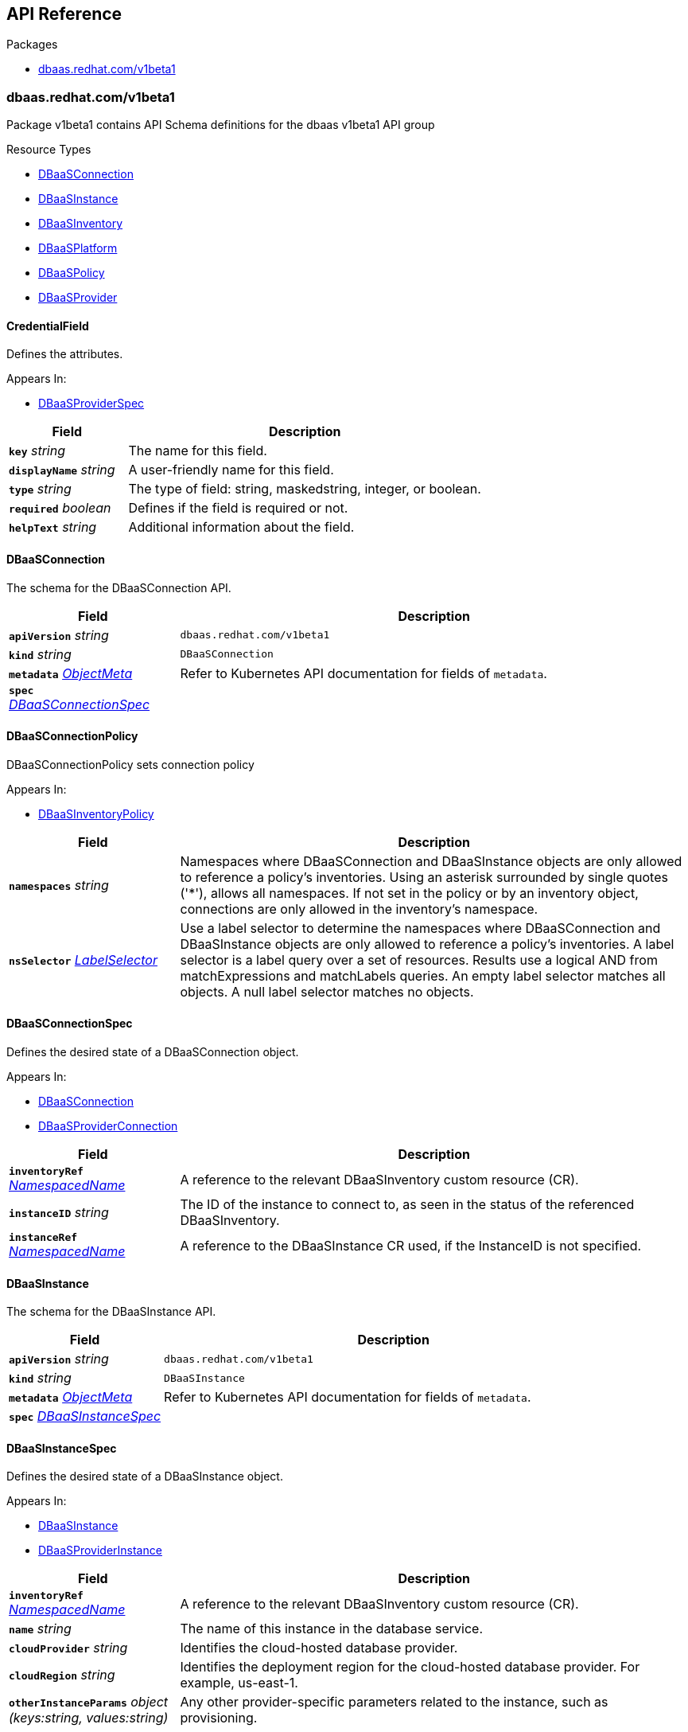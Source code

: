 // Generated documentation. Please do not edit.
:anchor_prefix: k8s-api

[id="{p}-api-reference"]
== API Reference

.Packages
- xref:{anchor_prefix}-dbaas-redhat-com-v1beta1[$$dbaas.redhat.com/v1beta1$$]


[id="{anchor_prefix}-dbaas-redhat-com-v1beta1"]
=== dbaas.redhat.com/v1beta1

Package v1beta1 contains API Schema definitions for the dbaas v1beta1 API group

.Resource Types
- xref:{anchor_prefix}-github-com-rhecosystemappeng-dbaas-operator-api-v1beta1-dbaasconnection[$$DBaaSConnection$$]
- xref:{anchor_prefix}-github-com-rhecosystemappeng-dbaas-operator-api-v1beta1-dbaasinstance[$$DBaaSInstance$$]
- xref:{anchor_prefix}-github-com-rhecosystemappeng-dbaas-operator-api-v1beta1-dbaasinventory[$$DBaaSInventory$$]
- xref:{anchor_prefix}-github-com-rhecosystemappeng-dbaas-operator-api-v1beta1-dbaasplatform[$$DBaaSPlatform$$]
- xref:{anchor_prefix}-github-com-rhecosystemappeng-dbaas-operator-api-v1beta1-dbaaspolicy[$$DBaaSPolicy$$]
- xref:{anchor_prefix}-github-com-rhecosystemappeng-dbaas-operator-api-v1beta1-dbaasprovider[$$DBaaSProvider$$]



[id="{anchor_prefix}-github-com-rhecosystemappeng-dbaas-operator-api-v1beta1-credentialfield"]
==== CredentialField 

Defines the attributes.

.Appears In:
****
- xref:{anchor_prefix}-github-com-rhecosystemappeng-dbaas-operator-api-v1beta1-dbaasproviderspec[$$DBaaSProviderSpec$$]
****

[cols="25a,75a", options="header"]
|===
| Field | Description
| *`key`* __string__ | The name for this field.
| *`displayName`* __string__ | A user-friendly name for this field.
| *`type`* __string__ | The type of field: string, maskedstring, integer, or boolean.
| *`required`* __boolean__ | Defines if the field is required or not.
| *`helpText`* __string__ | Additional information about the field.
|===


[id="{anchor_prefix}-github-com-rhecosystemappeng-dbaas-operator-api-v1beta1-dbaasconnection"]
==== DBaaSConnection 

The schema for the DBaaSConnection API.



[cols="25a,75a", options="header"]
|===
| Field | Description
| *`apiVersion`* __string__ | `dbaas.redhat.com/v1beta1`
| *`kind`* __string__ | `DBaaSConnection`
| *`metadata`* __link:https://kubernetes.io/docs/reference/generated/kubernetes-api/v1.24/#objectmeta-v1-meta[$$ObjectMeta$$]__ | Refer to Kubernetes API documentation for fields of `metadata`.

| *`spec`* __xref:{anchor_prefix}-github-com-rhecosystemappeng-dbaas-operator-api-v1beta1-dbaasconnectionspec[$$DBaaSConnectionSpec$$]__ | 
|===


[id="{anchor_prefix}-github-com-rhecosystemappeng-dbaas-operator-api-v1beta1-dbaasconnectionpolicy"]
==== DBaaSConnectionPolicy 

DBaaSConnectionPolicy sets connection policy

.Appears In:
****
- xref:{anchor_prefix}-github-com-rhecosystemappeng-dbaas-operator-api-v1beta1-dbaasinventorypolicy[$$DBaaSInventoryPolicy$$]
****

[cols="25a,75a", options="header"]
|===
| Field | Description
| *`namespaces`* __string__ | Namespaces where DBaaSConnection and DBaaSInstance objects are only allowed to reference a policy's inventories. Using an asterisk surrounded by single quotes ('*'), allows all namespaces. If not set in the policy or by an inventory object, connections are only allowed in the inventory's namespace.
| *`nsSelector`* __link:https://kubernetes.io/docs/reference/generated/kubernetes-api/v1.24/#labelselector-v1-meta[$$LabelSelector$$]__ | Use a label selector to determine the namespaces where DBaaSConnection and DBaaSInstance objects are only allowed to reference a policy's inventories. A label selector is a label query over a set of resources. Results use a logical AND from matchExpressions and matchLabels queries. An empty label selector matches all objects. A null label selector matches no objects.
|===


[id="{anchor_prefix}-github-com-rhecosystemappeng-dbaas-operator-api-v1beta1-dbaasconnectionspec"]
==== DBaaSConnectionSpec 

Defines the desired state of a DBaaSConnection object.

.Appears In:
****
- xref:{anchor_prefix}-github-com-rhecosystemappeng-dbaas-operator-api-v1beta1-dbaasconnection[$$DBaaSConnection$$]
- xref:{anchor_prefix}-github-com-rhecosystemappeng-dbaas-operator-api-v1beta1-dbaasproviderconnection[$$DBaaSProviderConnection$$]
****

[cols="25a,75a", options="header"]
|===
| Field | Description
| *`inventoryRef`* __xref:{anchor_prefix}-github-com-rhecosystemappeng-dbaas-operator-api-v1beta1-namespacedname[$$NamespacedName$$]__ | A reference to the relevant DBaaSInventory custom resource (CR).
| *`instanceID`* __string__ | The ID of the instance to connect to, as seen in the status of the referenced DBaaSInventory.
| *`instanceRef`* __xref:{anchor_prefix}-github-com-rhecosystemappeng-dbaas-operator-api-v1beta1-namespacedname[$$NamespacedName$$]__ | A reference to the DBaaSInstance CR used, if the InstanceID is not specified.
|===


[id="{anchor_prefix}-github-com-rhecosystemappeng-dbaas-operator-api-v1beta1-dbaasinstance"]
==== DBaaSInstance 

The schema for the DBaaSInstance API.



[cols="25a,75a", options="header"]
|===
| Field | Description
| *`apiVersion`* __string__ | `dbaas.redhat.com/v1beta1`
| *`kind`* __string__ | `DBaaSInstance`
| *`metadata`* __link:https://kubernetes.io/docs/reference/generated/kubernetes-api/v1.24/#objectmeta-v1-meta[$$ObjectMeta$$]__ | Refer to Kubernetes API documentation for fields of `metadata`.

| *`spec`* __xref:{anchor_prefix}-github-com-rhecosystemappeng-dbaas-operator-api-v1beta1-dbaasinstancespec[$$DBaaSInstanceSpec$$]__ | 
|===


[id="{anchor_prefix}-github-com-rhecosystemappeng-dbaas-operator-api-v1beta1-dbaasinstancespec"]
==== DBaaSInstanceSpec 

Defines the desired state of a DBaaSInstance object.

.Appears In:
****
- xref:{anchor_prefix}-github-com-rhecosystemappeng-dbaas-operator-api-v1beta1-dbaasinstance[$$DBaaSInstance$$]
- xref:{anchor_prefix}-github-com-rhecosystemappeng-dbaas-operator-api-v1beta1-dbaasproviderinstance[$$DBaaSProviderInstance$$]
****

[cols="25a,75a", options="header"]
|===
| Field | Description
| *`inventoryRef`* __xref:{anchor_prefix}-github-com-rhecosystemappeng-dbaas-operator-api-v1beta1-namespacedname[$$NamespacedName$$]__ | A reference to the relevant DBaaSInventory custom resource (CR).
| *`name`* __string__ | The name of this instance in the database service.
| *`cloudProvider`* __string__ | Identifies the cloud-hosted database provider.
| *`cloudRegion`* __string__ | Identifies the deployment region for the cloud-hosted database provider. For example, us-east-1.
| *`otherInstanceParams`* __object (keys:string, values:string)__ | Any other provider-specific parameters related to the instance, such as provisioning.
|===


[id="{anchor_prefix}-github-com-rhecosystemappeng-dbaas-operator-api-v1beta1-dbaasinventory"]
==== DBaaSInventory 

The schema for the DBaaSInventory API. Inventory objects must be created in a valid namespace, determined by the existence of a DBaaSPolicy object.



[cols="25a,75a", options="header"]
|===
| Field | Description
| *`apiVersion`* __string__ | `dbaas.redhat.com/v1beta1`
| *`kind`* __string__ | `DBaaSInventory`
| *`metadata`* __link:https://kubernetes.io/docs/reference/generated/kubernetes-api/v1.24/#objectmeta-v1-meta[$$ObjectMeta$$]__ | Refer to Kubernetes API documentation for fields of `metadata`.

| *`spec`* __xref:{anchor_prefix}-github-com-rhecosystemappeng-dbaas-operator-api-v1beta1-dbaasoperatorinventoryspec[$$DBaaSOperatorInventorySpec$$]__ | 
|===


[id="{anchor_prefix}-github-com-rhecosystemappeng-dbaas-operator-api-v1beta1-dbaasinventorypolicy"]
==== DBaaSInventoryPolicy 

Sets the inventory policy.

.Appears In:
****
- xref:{anchor_prefix}-github-com-rhecosystemappeng-dbaas-operator-api-v1beta1-dbaasoperatorinventoryspec[$$DBaaSOperatorInventorySpec$$]
- xref:{anchor_prefix}-github-com-rhecosystemappeng-dbaas-operator-api-v1beta1-dbaaspolicyspec[$$DBaaSPolicySpec$$]
****

[cols="25a,75a", options="header"]
|===
| Field | Description
| *`disableProvisions`* __boolean__ | Disables provisioning on inventory accounts.
| *`connections`* __xref:{anchor_prefix}-github-com-rhecosystemappeng-dbaas-operator-api-v1beta1-dbaasconnectionpolicy[$$DBaaSConnectionPolicy$$]__ | Namespaces where DBaaSConnection and DBaaSInstance objects are only allowed to reference a policy's inventories.
|===


[id="{anchor_prefix}-github-com-rhecosystemappeng-dbaas-operator-api-v1beta1-dbaasinventoryspec"]
==== DBaaSInventorySpec 

DBaaSInventorySpec defines the Inventory Spec to be used by provider operators

.Appears In:
****
- xref:{anchor_prefix}-github-com-rhecosystemappeng-dbaas-operator-api-v1beta1-dbaasoperatorinventoryspec[$$DBaaSOperatorInventorySpec$$]
- xref:{anchor_prefix}-github-com-rhecosystemappeng-dbaas-operator-api-v1beta1-dbaasproviderinventory[$$DBaaSProviderInventory$$]
****

[cols="25a,75a", options="header"]
|===
| Field | Description
| *`credentialsRef`* __xref:{anchor_prefix}-github-com-rhecosystemappeng-dbaas-operator-api-v1beta1-localobjectreference[$$LocalObjectReference$$]__ | The secret containing the provider-specific connection credentials to use with the provider's API endpoint. The format specifies the secret in the provider’s operator for its DBaaSProvider custom resource (CR), such as the CredentialFields key. The secret must exist within the same namespace as the inventory.
|===


[id="{anchor_prefix}-github-com-rhecosystemappeng-dbaas-operator-api-v1beta1-dbaasoperatorinventoryspec"]
==== DBaaSOperatorInventorySpec 

This object defines the desired state of a DBaaSInventory object.

.Appears In:
****
- xref:{anchor_prefix}-github-com-rhecosystemappeng-dbaas-operator-api-v1beta1-dbaasinventory[$$DBaaSInventory$$]
****

[cols="25a,75a", options="header"]
|===
| Field | Description
| *`providerRef`* __xref:{anchor_prefix}-github-com-rhecosystemappeng-dbaas-operator-api-v1beta1-namespacedname[$$NamespacedName$$]__ | A reference to a DBaaSProvider custom resource (CR).
| *`DBaaSInventorySpec`* __xref:{anchor_prefix}-github-com-rhecosystemappeng-dbaas-operator-api-v1beta1-dbaasinventoryspec[$$DBaaSInventorySpec$$]__ | The properties that will be copied into the provider’s inventory.
| *`policy`* __xref:{anchor_prefix}-github-com-rhecosystemappeng-dbaas-operator-api-v1beta1-dbaasinventorypolicy[$$DBaaSInventoryPolicy$$]__ | The policy for this inventory.
|===


[id="{anchor_prefix}-github-com-rhecosystemappeng-dbaas-operator-api-v1beta1-dbaasplatform"]
==== DBaaSPlatform 

The schema for the DBaaSPlatform API.



[cols="25a,75a", options="header"]
|===
| Field | Description
| *`apiVersion`* __string__ | `dbaas.redhat.com/v1beta1`
| *`kind`* __string__ | `DBaaSPlatform`
| *`metadata`* __link:https://kubernetes.io/docs/reference/generated/kubernetes-api/v1.24/#objectmeta-v1-meta[$$ObjectMeta$$]__ | Refer to Kubernetes API documentation for fields of `metadata`.

| *`spec`* __xref:{anchor_prefix}-github-com-rhecosystemappeng-dbaas-operator-api-v1beta1-dbaasplatformspec[$$DBaaSPlatformSpec$$]__ | 
|===


[id="{anchor_prefix}-github-com-rhecosystemappeng-dbaas-operator-api-v1beta1-dbaasplatformspec"]
==== DBaaSPlatformSpec 

Defines the desired state of a DBaaSPlatform object.

.Appears In:
****
- xref:{anchor_prefix}-github-com-rhecosystemappeng-dbaas-operator-api-v1beta1-dbaasplatform[$$DBaaSPlatform$$]
****

[cols="25a,75a", options="header"]
|===
| Field | Description
| *`syncPeriod`* __integer__ | The SyncPeriod set The minimum interval at which the provider operator controllers reconcile, the default value is 180 minutes.
|===


[id="{anchor_prefix}-github-com-rhecosystemappeng-dbaas-operator-api-v1beta1-dbaaspolicy"]
==== DBaaSPolicy 

Enables administrative capabilities within a namespace, and sets a default inventory policy. Policy defaults can be overridden on a per-inventory basis.



[cols="25a,75a", options="header"]
|===
| Field | Description
| *`apiVersion`* __string__ | `dbaas.redhat.com/v1beta1`
| *`kind`* __string__ | `DBaaSPolicy`
| *`metadata`* __link:https://kubernetes.io/docs/reference/generated/kubernetes-api/v1.24/#objectmeta-v1-meta[$$ObjectMeta$$]__ | Refer to Kubernetes API documentation for fields of `metadata`.

| *`spec`* __xref:{anchor_prefix}-github-com-rhecosystemappeng-dbaas-operator-api-v1beta1-dbaaspolicyspec[$$DBaaSPolicySpec$$]__ | 
|===


[id="{anchor_prefix}-github-com-rhecosystemappeng-dbaas-operator-api-v1beta1-dbaaspolicyspec"]
==== DBaaSPolicySpec 

The specifications for a _DBaaSPolicy_ object. Enables administrative capabilities within a namespace, and sets a default inventory policy. Policy defaults can be overridden on a per-inventory basis.

.Appears In:
****
- xref:{anchor_prefix}-github-com-rhecosystemappeng-dbaas-operator-api-v1beta1-dbaaspolicy[$$DBaaSPolicy$$]
****

[cols="25a,75a", options="header"]
|===
| Field | Description
| *`DBaaSInventoryPolicy`* __xref:{anchor_prefix}-github-com-rhecosystemappeng-dbaas-operator-api-v1beta1-dbaasinventorypolicy[$$DBaaSInventoryPolicy$$]__ | 
|===


[id="{anchor_prefix}-github-com-rhecosystemappeng-dbaas-operator-api-v1beta1-dbaasprovider"]
==== DBaaSProvider 

The schema for the DBaaSProvider API.



[cols="25a,75a", options="header"]
|===
| Field | Description
| *`apiVersion`* __string__ | `dbaas.redhat.com/v1beta1`
| *`kind`* __string__ | `DBaaSProvider`
| *`metadata`* __link:https://kubernetes.io/docs/reference/generated/kubernetes-api/v1.24/#objectmeta-v1-meta[$$ObjectMeta$$]__ | Refer to Kubernetes API documentation for fields of `metadata`.

| *`spec`* __xref:{anchor_prefix}-github-com-rhecosystemappeng-dbaas-operator-api-v1beta1-dbaasproviderspec[$$DBaaSProviderSpec$$]__ | 
|===








[id="{anchor_prefix}-github-com-rhecosystemappeng-dbaas-operator-api-v1beta1-dbaasproviderspec"]
==== DBaaSProviderSpec 

Defines the desired state of a DBaaSProvider object.

.Appears In:
****
- xref:{anchor_prefix}-github-com-rhecosystemappeng-dbaas-operator-api-v1beta1-dbaasprovider[$$DBaaSProvider$$]
****

[cols="25a,75a", options="header"]
|===
| Field | Description
| *`provider`* __xref:{anchor_prefix}-github-com-rhecosystemappeng-dbaas-operator-api-v1beta1-databaseproviderinfo[$$DatabaseProviderInfo$$]__ | Contains information about database provider and platform.
| *`inventoryKind`* __string__ | The name of the inventory custom resource definition (CRD) as defined by the database provider.
| *`connectionKind`* __string__ | The name of the connection's custom resource definition (CRD) as defined by the provider.
| *`instanceKind`* __string__ | The name of the instance's custom resource definition (CRD) as defined by the provider for provisioning.
| *`credentialFields`* __xref:{anchor_prefix}-github-com-rhecosystemappeng-dbaas-operator-api-v1beta1-credentialfield[$$CredentialField$$] array__ | Indicates what information to collect from the user interface and how to display fields in a form.
| *`allowsFreeTrial`* __boolean__ | Indicates whether the provider offers free trials.
| *`externalProvisionURL`* __string__ | The URL for provisioning instances by using the database provider's web portal.
| *`externalProvisionDescription`* __string__ | Instructions on how to provision instances by using the database provider's web portal.
| *`instanceParameterSpecs`* __xref:{anchor_prefix}-github-com-rhecosystemappeng-dbaas-operator-api-v1beta1-instanceparameterspec[$$InstanceParameterSpec$$] array__ | Indicates what parameters to collect from the user interface, and how to display those fields in a form to provision a database instance.
|===


[id="{anchor_prefix}-github-com-rhecosystemappeng-dbaas-operator-api-v1beta1-databaseproviderinfo"]
==== DatabaseProviderInfo 

Defines the information for a DBaaSProvider object.

.Appears In:
****
- xref:{anchor_prefix}-github-com-rhecosystemappeng-dbaas-operator-api-v1beta1-dbaasproviderspec[$$DBaaSProviderSpec$$]
****

[cols="25a,75a", options="header"]
|===
| Field | Description
| *`name`* __string__ | The name used to specify the service binding origin parameter. For example, 'Red Hat DBaaS / MongoDB Atlas'.
| *`displayName`* __string__ | A user-friendly name for this database provider. For example, 'MongoDB Atlas'.
| *`displayDescription`* __string__ | Indicates the description text shown for a database provider within the user interface. For example, the catalog tile description.
| *`icon`* __xref:{anchor_prefix}-github-com-rhecosystemappeng-dbaas-operator-api-v1beta1-providericon[$$ProviderIcon$$]__ | Indicates what icon to display on the catalog tile.
|===




[id="{anchor_prefix}-github-com-rhecosystemappeng-dbaas-operator-api-v1beta1-instanceparameterspec"]
==== InstanceParameterSpec 

Indicates what parameters to collect from the user interface, and how to display those fields in a form to provision a database instance.

.Appears In:
****
- xref:{anchor_prefix}-github-com-rhecosystemappeng-dbaas-operator-api-v1beta1-dbaasproviderspec[$$DBaaSProviderSpec$$]
****

[cols="25a,75a", options="header"]
|===
| Field | Description
| *`name`* __string__ | The name for this field.
| *`displayName`* __string__ | A user-friendly name for this parameter.
| *`type`* __string__ | The type of field: string, maskedstring, integer, or boolean.
| *`required`* __boolean__ | Define if this field is required or not.
| *`defaultValue`* __string__ | Default value for this field.
|===


[id="{anchor_prefix}-github-com-rhecosystemappeng-dbaas-operator-api-v1beta1-localobjectreference"]
==== LocalObjectReference 

Contains enough information to locate the referenced object inside the same namespace.

.Appears In:
****
- xref:{anchor_prefix}-github-com-rhecosystemappeng-dbaas-operator-api-v1beta1-dbaasinventoryspec[$$DBaaSInventorySpec$$]
****

[cols="25a,75a", options="header"]
|===
| Field | Description
| *`name`* __string__ | Name of the referent.
|===


[id="{anchor_prefix}-github-com-rhecosystemappeng-dbaas-operator-api-v1beta1-namespacedname"]
==== NamespacedName 

Defines the namespace and name of a k8s resource.

.Appears In:
****
- xref:{anchor_prefix}-github-com-rhecosystemappeng-dbaas-operator-api-v1beta1-dbaasconnectionspec[$$DBaaSConnectionSpec$$]
- xref:{anchor_prefix}-github-com-rhecosystemappeng-dbaas-operator-api-v1beta1-dbaasinstancespec[$$DBaaSInstanceSpec$$]
- xref:{anchor_prefix}-github-com-rhecosystemappeng-dbaas-operator-api-v1beta1-dbaasoperatorinventoryspec[$$DBaaSOperatorInventorySpec$$]
****

[cols="25a,75a", options="header"]
|===
| Field | Description
| *`namespace`* __string__ | The namespace where an object of a known type is stored.
| *`name`* __string__ | The name for object of a known type.
|===








[id="{anchor_prefix}-github-com-rhecosystemappeng-dbaas-operator-api-v1beta1-providericon"]
==== ProviderIcon 

Follows the same field and naming formats as a comma-separated values (CSV) file.

.Appears In:
****
- xref:{anchor_prefix}-github-com-rhecosystemappeng-dbaas-operator-api-v1beta1-databaseproviderinfo[$$DatabaseProviderInfo$$]
****

[cols="25a,75a", options="header"]
|===
| Field | Description
| *`base64data`* __string__ | 
| *`mediatype`* __string__ | 
|===


